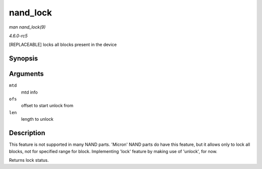 .. -*- coding: utf-8; mode: rst -*-

.. _API-nand-lock:

=========
nand_lock
=========

*man nand_lock(9)*

*4.6.0-rc5*

[REPLACEABLE] locks all blocks present in the device


Synopsis
========

.. c:function:: int nand_lock( struct mtd_info * mtd, loff_t ofs, uint64_t len )

Arguments
=========

``mtd``
    mtd info

``ofs``
    offset to start unlock from

``len``
    length to unlock


Description
===========

This feature is not supported in many NAND parts. 'Micron' NAND parts do
have this feature, but it allows only to lock all blocks, not for
specified range for block. Implementing 'lock' feature by making use of
'unlock', for now.

Returns lock status.


.. ------------------------------------------------------------------------------
.. This file was automatically converted from DocBook-XML with the dbxml
.. library (https://github.com/return42/sphkerneldoc). The origin XML comes
.. from the linux kernel, refer to:
..
.. * https://github.com/torvalds/linux/tree/master/Documentation/DocBook
.. ------------------------------------------------------------------------------
